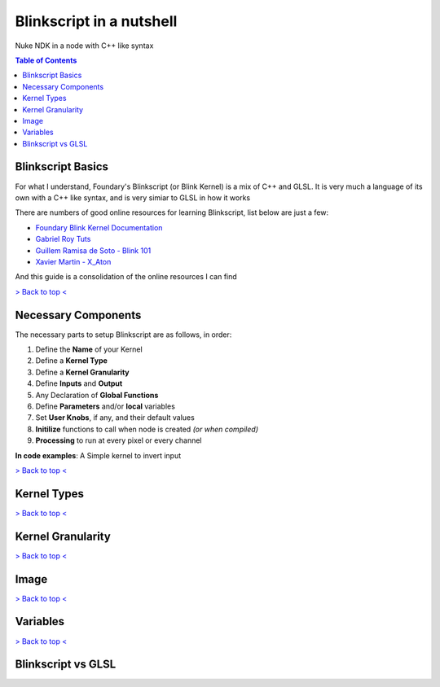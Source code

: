 Blinkscript in a nutshell
=========================

Nuke NDK in a node with C++ like syntax

.. contents:: Table of Contents

   
Blinkscript Basics
------------------

For what I understand, Foundary's Blinkscript (or Blink Kernel) is a mix of C++ and GLSL. 
It is very much a language of its own with a C++ like syntax, and is very simiar to GLSL in how it works

.. image:: Kernel Diagram
   :target: https://en.wikipedia.org/wiki/Kernel_(operating_system)#/media/File:Kernel_Layout.svg

There are numbers of good online resources for learning Blinkscript, list below are just a few:

* `Foundary Blink Kernel Documentation <https://learn.foundry.com/nuke/developers/90/BlinkKernels/>`_
* `Gabriel Roy Tuts <https://learn.foundry.com/nuke/developers/90/BlinkKernels/>`_
* `Guillem Ramisa de Soto - Blink 101 <https://learn.foundry.com/nuke/developers/90/BlinkKernels/>`_
* `Xavier Martin - X_Aton <http://www.xaviermartinvfx.com/x_aton/>`_

And this guide is a consolidation of the online resources I can find

`> Back to top < <#top>`_

Necessary Components
--------------------

The necessary parts to setup Blinkscript are as follows, in order:

#. Define the **Name** of your Kernel
#. Define a **Kernel Type**
#. Define a **Kernel Granularity**
#. Define **Inputs** and **Output**
#. Any Declaration of **Global Functions**
#. Define **Parameters** and/or **local** variables
#. Set **User Knobs**, if any, and their default values
#. **Initilize** functions to call when node is created *(or when compiled)*
#. **Processing** to run at every pixel or every channel

**In code examples**: A Simple kernel to invert input

.. code-block:: C++
   :linenos:

	kernel InvertKernel : ImageComputationKernel<eComponentWise>
	{
		// Define Inputs(src) and Output(dst)
		Image<eRead, eAccessPpint, eEdgeClammped> src;
		Image<eWrite> dst;

		// Define parameters: veriable that are avaliable to the user
		param:
			float multiply;

		// Define local variables, that are exposed to the user
		local:
			float whiteAccessPoint;

		void deine(){
			defineParam(multiply, "Multiply", 1.0f);
		}

		void init(){
			whiteAccessPoint = 1.0f;
		}

		void process(){
		dst() = (whiteAccessPoint - src()) * multiply;
	}


`> Back to top < <#top>`_

Kernel Types
------------


`> Back to top < <#top>`_


Kernel Granularity
------------------


`> Back to top < <#top>`_


Image
-----


`> Back to top < <#top>`_

Variables
---------


`> Back to top < <#top>`_

Blinkscript vs GLSL
-------------------